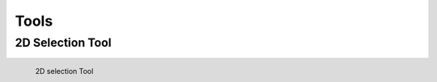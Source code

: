 ********
 Tools
********

2D Selection Tool
^^^^^^^^^^^^^^^^^
.. figure:: /resources/images/tools/image11.png
    :align: left

    2D selection Tool



